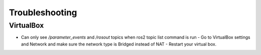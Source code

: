 Troubleshooting
==============

VirtualBox
------

- Can only see */parameter_events* and */rosout* topics when ros2 topic list command is run
  - Go to VirtualBox settings and Network and make sure the network type is Bridged instead of NAT
  - Restart your virtual box.


